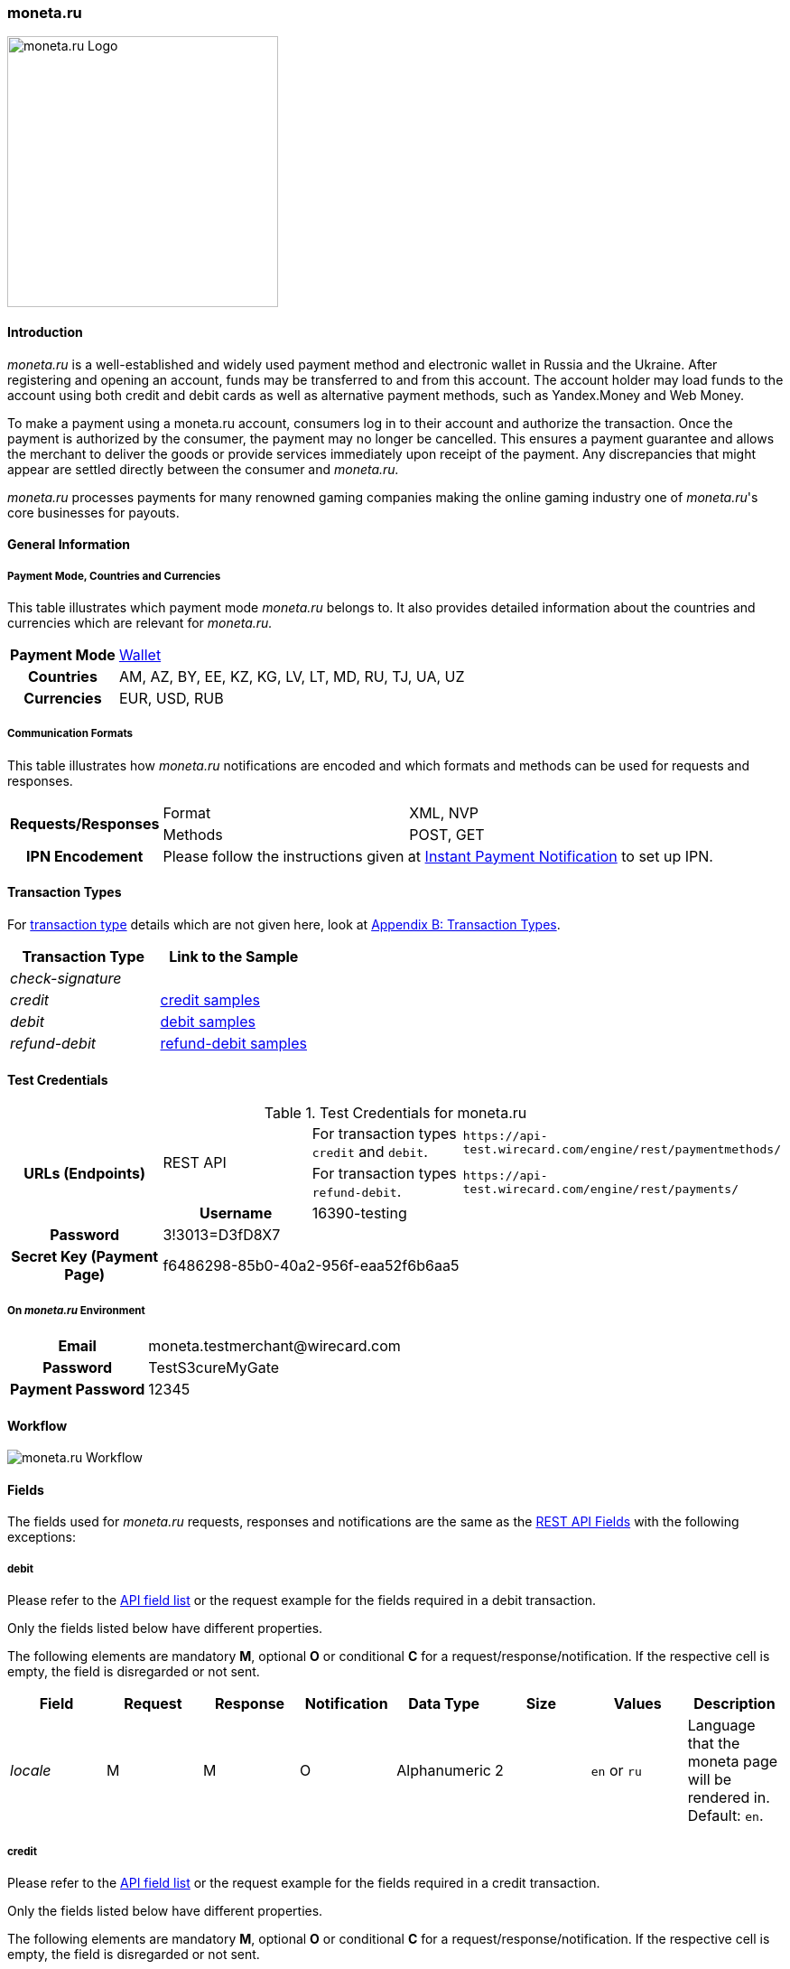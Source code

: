 [#monetaRu]
=== moneta.ru

image::images/11-17-moneta-ru/moneta-ru-logo.png[moneta.ru Logo, width=300]

[#monetaRu_Introduction]
==== Introduction

_moneta.ru_ is a well-established and widely used payment method and
electronic wallet in Russia and the Ukraine. After registering and
opening an account, funds may be transferred to and from this account.
The account holder may load funds to the account using both credit and
debit cards as well as alternative payment methods, such as Yandex.Money
and Web Money.

To make a payment using a moneta.ru account, consumers log in to their
account and authorize the transaction. Once the payment is authorized by
the consumer, the payment may no longer be cancelled. This ensures a
payment guarantee and allows the merchant to deliver the goods or
provide services immediately upon receipt of the payment. Any
discrepancies that might appear are settled directly between the
consumer and _moneta.ru._

_moneta.ru_ processes payments for many renowned gaming companies making
the online gaming industry one of _moneta.ru_'s core businesses for
payouts.

[#monetaRu_GeneralInformation]
==== General Information

[#monetaRu_PaymentModeCountriesandCurrencies]
===== Payment Mode, Countries and Currencies

This table illustrates which payment mode _moneta.ru_ belongs to. It
also provides detailed information about the countries and currencies
which are relevant for _moneta.ru._

[%autowidth,cols="h,"]
|===
| Payment Mode | <<PaymentMethods_PaymentMode_Wallet, Wallet>>
| Countries    | AM, AZ, BY, EE, KZ, KG, LV, LT, MD, RU, TJ, UA, UZ
| Currencies   | EUR, USD, RUB
|===

[#monetaRu_CommunicationFormats]
===== Communication Formats

This table illustrates how _moneta.ru_ notifications are encoded and
which formats and methods can be used for requests and responses.

[%autowidth]
|===
.2+h| Requests/Responses | Format   | XML, NVP
                         | Methods  | POST, GET
   h| IPN Encodement   2+| Please follow the instructions given at <<GeneralPlatformFeatures_IPN, Instant Payment Notification>> to set up IPN.
|===


[#monetaRu_TransactionTypes]
==== Transaction Types

For <<Glossary_TransactionType, transaction type>> details which are not given
here, look at <<AppendixB, Appendix B: Transaction Types>>.

[cols="e,"]
|===
| Transaction Type | Link to the Sample

| check-signature  |
| credit           | <<monetaRu_Samples_credit, credit samples>>
| debit            | <<monetaRu_Samples_debit, debit samples>>
| refund-debit     | <<monetaRu_Samples_refundDebit, refund-debit samples>>
|===

[#monetaRu_TestCredentials]
==== Test Credentials


.Test Credentials for moneta.ru
[stripes=none]
|===
.3+h|URLs (Endpoints)       .2+| REST API | For transaction types ``credit`` and ``debit``. | ``\https://api-test.wirecard.com/engine/rest/paymentmethods/``
                                          | For transaction types ``refund-debit``.         | ``\https://api-test.wirecard.com/engine/rest/payments/``
h| Merchant Account ID       3+| 6f3109c3-4ab1-46ea-88c0-093b324184da
h| Username                  3+| 16390-testing
h| Password                  3+| 3!3013=D3fD8X7
h| Secret Key (Payment Page) 3+| f6486298-85b0-40a2-956f-eaa52f6b6aa5
|===

[#monetaRu_AdditionalTestCredentials]
===== On _moneta.ru_ Environment

[%autowidth,cols="h,"]
|===
| Email             | \moneta.testmerchant@wirecard.com
| Password          | TestS3cureMyGate
| Payment Password  | 12345
|===

[#monetaRu_Workflow]
==== Workflow

image::images/11-17-moneta-ru/moneta-ru-workflow.png[moneta.ru Workflow]

[#monetaRu_Fields]
==== Fields

The fields used for _moneta.ru_ requests, responses and notifications are
the same as the <<RestApi_Fields, REST API Fields>> with the following exceptions:

[#monetaRu_Fields_debit]
===== debit

Please refer to the <<RestApi_Fields, API field list>>
or the request example for the fields required in a debit transaction.

Only the fields listed below have different properties.

The following elements are mandatory *M*, optional *O* or conditional
*C* for a request/response/notification. If the respective cell is
empty, the field is disregarded or not sent.

[cols="e,,,,,,,"]
|===
| Field  | Request | Response | Notification | Data Type    | Size | Values           | Description

| locale | M       | M        | O            | Alphanumeric | 2    | ``en`` or ``ru`` | Language that the moneta page will be rendered in. Default: ``en``.
|===

[#monetaRu_Fields_credit]
===== credit

Please refer to the <<RestApi_Fields, API field list>>
or the request example for the fields required in a credit transaction.

Only the fields listed below have different properties.

The following elements are mandatory *M*, optional *O* or conditional
*C* for a request/response/notification. If the respective cell is
empty, the field is disregarded or not sent.

[cols="e,,,,,,,"]
|===
| Field            | Request | Response | Notification | Data Type    | Size | Value Range | Description

|wallet/account-id | M       | M        | O            | Alphanumeric | 100  | Numeric     | Identifier of the Account Holder's Moneta Wallet Account.
|===

[#monetaRu_Samples]
==== Samples

NOTE: For XML we do not list any notification samples. See <<GeneralPlatformFeatures_IPN_NotificationExamples, IPN Notification Examples>>, for notification samples.

[#monetaRu_Samples_debit]
===== debit

.XML debit Request (Successful)
[source,xml]
----
<?xml version="1.0" encoding="utf-8"?>
<payment xmlns="http://www.elastic-payments.com/schema/payment">
   <payment-methods>
      <payment-method name="moneta_ru" />
   </payment-methods>
   <merchant-account-id>6f3109c3-4ab1-46ea-88c0-093b324184da</merchant-account-id>
   <request-id>{{$guid}}</request-id>
   <transaction-type>debit</transaction-type>
   <requested-amount currency="EUR">1.00</requested-amount>
   <order-number>180925092813363</order-number>
   <order-detail>Test product 001</order-detail>
   <ip-address>127.0.0.1</ip-address>
   <locale>en</locale>
   <account-holder>
      <first-name>John</first-name>
      <last-name>Doe</last-name>
      <email>john.doe@wirecard.com</email>
   </account-holder>
      <notifications>
         <notification url="add.your.url.here"/>
      </notifications>
   <cancel-redirect-url>https://demoshop-test.wirecard.com/demoshop/#!/cancel</cancel-redirect-url>
   <success-redirect-url>https://demoshop-test.wirecard.com/demoshop/#!/success</success-redirect-url>
   <fail-redirect-url>https://demoshop-test.wirecard.com/demoshop/#!/error</fail-redirect-url>
</payment>
----

.XML debit Response (Successful)
[source,xml]
----
<?xml version="1.0" encoding="utf-8" standalone="yes"?>
<payment xmlns="http://www.elastic-payments.com/schema/payment" xmlns:ns2="http://www.elastic-payments.com/schema/epa/transaction">
   <merchant-account-id>6f3109c3-4ab1-46ea-88c0-093b324184da</merchant-account-id>
   <transaction-id>7238e0c5-8270-4fa3-b06d-3fe6d3f26d48</transaction-id>
   <request-id>d82fc3a0-8bcc-4c35-998d-b66b39697f69</request-id>
   <transaction-type>debit</transaction-type>
   <transaction-state>success</transaction-state>
   <completion-time-stamp>2018-09-25T07:28:13.000Z</completion-time-stamp>
   <statuses>
      <status code="201.0000" description="The resource was successfully created." severity="information" />
   </statuses>
   <requested-amount currency="EUR">1.00</requested-amount>
   <account-holder>
      <first-name>John</first-name>
      <last-name>Doe</last-name>
      <email>john.doe@wirecard.com</email>
   </account-holder>
   <ip-address>127.0.0.1</ip-address>
   <order-number>180925092813363</order-number>
   <order-detail>Test product 001</order-detail>
   <notifications>
      <notification url="add.your.url.here"/>
   </notifications>
   <payment-methods>
      <payment-method url="https://demo.moneta.ru:443/assistant.htm?MNT_ID=75484984&amp;MNT_TRANSACTION_ID=d82fc3a0-8bcc-4c35-998d-b66b39697f69&amp;MNT_CURRENCY_CODE=EUR&amp;MNT_AMOUNT=1.00&amp;MNT_DESCRIPTION=Test+product+001&amp;MNT_SUCCESS_URL=https%3A%2F%2Fapi-test.wirecard.com%3A443%2Fengine%2Fnotification%2Fmoneta%2Fredirect%2F7238e0c5-8270-4fa3-b06d-3fe6d3f26d48%2F&amp;MNT_FAIL_URL=https%3A%2F%2Fdemoshop-test.wirecard.com%2Fdemoshop%2F%23%21%2Ferror&amp;moneta.locale=en&amp;MNT_TEST_MODE=0&amp;MNT_CUSTOM1=7238e0c5-8270-4fa3-b06d-3fe6d3f26d48&amp;MNT_CUSTOM2=180925092813363&amp;MNT_CUSTOM3=moneta_ru&amp;MNT_SIGNATURE=245fdbb37ed7ac20b40f348625734ec3&amp;paymentSystem.unitId=1015&amp;paymentSystem.limitIds=1015" name="moneta_ru" />
   </payment-methods>
   <cancel-redirect-url>https://demoshop-test.wirecard.com/demoshop/#!/cancel</cancel-redirect-url>
   <fail-redirect-url>https://demoshop-test.wirecard.com/demoshop/#!/error</fail-redirect-url>
   <success-redirect-url>https://demoshop-test.wirecard.com/demoshop/#!/success</success-redirect-url>
   <locale>en</locale>
</payment>
----

.XML debit Request (Failure)
[source,xml]
----
<?xml version="1.0" encoding="utf-8"?>
<payment xmlns="http://www.elastic-payments.com/schema/payment">
   <payment-methods>
      <payment-method name="moneta_ru" />
   </payment-methods>
   <merchant-account-id>6f3109c3-4ab1-46ea-88c0-093b324184da</merchant-account-id>
   <request-id>{{$guid}}</request-id>
   <transaction-type>debit</transaction-type>
</payment>
----

.XML debit Response (Failure)
[source,xml]
----
<?xml version="1.0" encoding="utf-8" standalone="yes"?>
<payment xmlns="http://www.elastic-payments.com/schema/payment" xmlns:ns2="http://www.elastic-payments.com/schema/epa/transaction">
   <merchant-account-id>6f3109c3-4ab1-46ea-88c0-093b324184da</merchant-account-id>
   <request-id>1848e744-b30c-4912-8ef5-74be7a94af06</request-id>
   <transaction-type>debit</transaction-type>
   <transaction-state>failed</transaction-state>
   <statuses>
      <status code="400.1011" description="The Requested Amount has not been provided.  Please check your input and try again." severity="error" />
   </statuses>
   <payment-methods>
      <payment-method name="moneta_ru" />
   </payment-methods>
</payment>
----

[#monetaRu_Samples_credit]
===== credit

.XML credit Request (Successful)
[source,xml]
----
<?xml version="1.0" encoding="utf-8"?>
<payment xmlns="http://www.elastic-payments.com/schema/payment">
   <merchant-account-id>6f3109c3-4ab1-46ea-88c0-093b324184da</merchant-account-id>
   <request-id>{{$guid}}</request-id>
   <transaction-type>credit</transaction-type>
   <requested-amount currency="USD">0.10</requested-amount>
   <ip-address>127.0.0.1</ip-address>
   <wallet>
      <account-id>70550125</account-id>
   </wallet>
   <payment-methods>
      <payment-method name="moneta_ru" />
   </payment-methods>
</payment>
----

.XML credit Response (Successful)
[source,xml]
----
<?xml version="1.0" encoding="utf-8" standalone="yes"?>
<payment xmlns="http://www.elastic-payments.com/schema/payment" xmlns:ns2="http://www.elastic-payments.com/schema/epa/transaction">
   <merchant-account-id>6f3109c3-4ab1-46ea-88c0-093b324184da</merchant-account-id>
   <transaction-id>5214fa2f-0196-4f13-aa0c-4c42d172e608</transaction-id>
   <request-id>ed1c76f1-3483-44f2-8beb-a79f0a9985d1</request-id>
   <transaction-type>credit</transaction-type>
   <transaction-state>success</transaction-state>
   <completion-time-stamp>2018-09-27T06:48:13.000Z</completion-time-stamp>
   <statuses>
      <status code="201.0000" description="The resource was successfully created." severity="information" />
   </statuses>
   <requested-amount currency="USD">0.10</requested-amount>
   <ip-address>127.0.0.1</ip-address>
   <payment-methods>
      <payment-method name="moneta_ru" />
   </payment-methods>
   <wallet>
      <account-id>70550125</account-id>
   </wallet>
</payment>
----

.XML credit Request (Failure)
[source,xml]
----
<?xml version="1.0" encoding="utf-8"?>
<payment xmlns="http://www.elastic-payments.com/schema/payment">
   <merchant-account-id>6f3109c3-4ab1-46ea-88c0-093b324184da</merchant-account-id>
   <request-id>93d0e001-f2a6-4277-8006-fba5c0491e2f</request-id>
   <transaction-type>credit</transaction-type>
   <ip-address>127.0.0.1</ip-address>
   <wallet>
      <account-id>70550125</account-id>
   </wallet>
   <payment-methods>
      <payment-method name="moneta_ru" />
   </payment-methods>
</payment>
----

.XML credit Response (Failure)
[source,xml]
----
<?xml version="1.0" encoding="utf-8" standalone="yes"?>
<payment xmlns="http://www.elastic-payments.com/schema/payment" xmlns:ns2="http://www.elastic-payments.com/schema/epa/transaction">
   <merchant-account-id>6f3109c3-4ab1-46ea-88c0-093b324184da</merchant-account-id>
   <request-id>93d0e001-f2a6-4277-8006-fba5c0491e2f</request-id>
   <transaction-type>credit</transaction-type>
   <transaction-state>failed</transaction-state>
   <statuses>
      <status code="400.1011" description="The Requested Amount has not been provided.  Please check your input and try again." severity="error" />
   </statuses>
   <ip-address>127.0.0.1</ip-address>
   <payment-methods>
      <payment-method name="moneta_ru" />
   </payment-methods>
   <wallet>
      <account-id>70550125</account-id>
   </wallet>
</payment>
----

[#monetaRu_Samples_refundDebit]
===== refund-debit

.XML refund-debit Request (Successful)
[source,xml]
----
<?xml version="1.0" encoding="utf-8"?>
<payment xmlns="http://www.elastic-payments.com/schema/payment">
   <merchant-account-id>6f3109c3-4ab1-46ea-88c0-093b324184da</merchant-account-id>
   <request-id>{{$guid}}</request-id>
   <transaction-type>refund-debit</transaction-type>
   <requested-amount currency="EUR">1.00</requested-amount>
   <parent-transaction-id>fc6bc03d-de2f-47c3-93df-717fe017a3a6</parent-transaction-id>
   <payment-methods>
      <payment-method name="moneta_ru" />
   </payment-methods>
</payment>
----

.XML refund-debit Response (Successful)
[source,xml]
----
<?xml version="1.0" encoding="utf-8" standalone="yes"?>
<payment xmlns="http://www.elastic-payments.com/schema/payment" xmlns:ns2="http://www.elastic-payments.com/schema/epa/transaction" self="https://api-test.wirecard.com:443/engine/rest/merchants/6f3109c3-4ab1-46ea-88c0-093b324184da/payments/55683493-aec9-4c58-90e1-a0e79e9a90c6">
   <merchant-account-id ref="https://api-test.wirecard.com:443/engine/rest/config/merchants/6f3109c3-4ab1-46ea-88c0-093b324184da">6f3109c3-4ab1-46ea-88c0-093b324184da</merchant-account-id>
   <transaction-id>55683493-aec9-4c58-90e1-a0e79e9a90c6</transaction-id>
   <request-id>fedf4ef6-7bfe-4b8e-ba49-df5a15d327ea</request-id>
   <transaction-type>refund-debit</transaction-type>
   <transaction-state>success</transaction-state>
   <completion-time-stamp>2018-09-27T06:48:56.000Z</completion-time-stamp>
   <statuses>
      <status code="201.0000" description="moneta_ru:The resource was successfully created." severity="information" />
   </statuses>
   <requested-amount currency="EUR">1.00</requested-amount>
   <parent-transaction-id>fc6bc03d-de2f-47c3-93df-717fe017a3a6</parent-transaction-id>
   <account-holder>
      <first-name>John</first-name>
      <last-name>Doe</last-name>
      <email>john.doe@wirecard.com</email>
   </account-holder>
   <ip-address>127.0.0.1</ip-address>
   <order-number>180925092813363</order-number>
   <order-detail>Test product 001</order-detail>
   <notifications>
      <notification url="add.your.url.here"/>
   </notifications>
   <payment-methods>
      <payment-method name="moneta_ru" />
   </payment-methods>
   <parent-transaction-amount currency="EUR">1.000000</parent-transaction-amount>
   <api-id>elastic-api</api-id>
   <cancel-redirect-url>https://demoshop-test.wirecard.com/demoshop/#!/cancel</cancel-redirect-url>
   <fail-redirect-url>https://demoshop-test.wirecard.com/demoshop/#!/error</fail-redirect-url>
   <success-redirect-url>https://demoshop-test.wirecard.com/demoshop/#!/success</success-redirect-url>
   <locale>en</locale>
   <wallet>
      <account-id>38038281</account-id>
   </wallet>
   <iso>
      <pos-transaction-time>064856</pos-transaction-time>
      <pos-transaction-date>0927</pos-transaction-date>
   </iso>
   <provider-account-id>75484984</provider-account-id>
</payment>
----

.XML refund-debit Request (Failure)
[source,xml]
----
 <?xml version="1.0" encoding="utf-8"?>
<payment xmlns="http://www.elastic-payments.com/schema/payment">
   <merchant-account-id>6f3109c3-4ab1-46ea-88c0-093b324184da</merchant-account-id>
   <request-id>{{$guid}}</request-id>
   <transaction-type>refund-debit</transaction-type>
   <requested-amount currency="EUR">1.00</requested-amount>
   <parent-transaction-id>fc6bc03d-de2f-47c3-93df-717fe017a3a6</parent-transaction-id>
   <payment-methods>
      <payment-method name="moneta_ru" />
   </payment-methods>
</payment>
----

NOTE: The merchant receives an _XML refund-debit Response (Failure)_, if the
acquirer did not respond due to e.g. a server downtime.

.XML refund-debit Response (Failure)
[source,xml]
----
<?xml version="1.0" encoding="utf-8" standalone="yes"?>
<payment xmlns="http://www.elastic-payments.com/schema/payment" xmlns:ns2="http://www.elastic-payments.com/schema/epa/transaction">
   <merchant-account-id>6f3109c3-4ab1-46ea-88c0-093b324184da</merchant-account-id>
   <transaction-id>ddc902ec-ae18-44e3-8e12-b261eb9b2437</transaction-id>
   <request-id>96b97dd0-26ef-4d3f-a23a-b3f66f3a95db</request-id>
   <transaction-type>refund-debit</transaction-type>
   <transaction-state>failed</transaction-state>
   <completion-time-stamp>2018-09-27T06:50:19.000Z</completion-time-stamp>
   <statuses>
      <status code="500.1999" description="The acquirer returned an unknown response.  Contact Technical Support." severity="error" />
   </statuses>
   <requested-amount currency="EUR">1.00</requested-amount>
   <parent-transaction-id>fc6bc03d-de2f-47c3-93df-717fe017a3a6</parent-transaction-id>
   <account-holder>
      <first-name>John</first-name>
      <last-name>Doe</last-name>
      <email>john.doe@wirecard.com</email>
   </account-holder>
   <order-number>180925092813363</order-number>
   <order-detail>Test product 001</order-detail>
   <notifications>
      <notification url="add.your.url.here"/>
   </notifications>
   <payment-methods>
      <payment-method name="moneta_ru" />
   </payment-methods>
   <api-id>---</api-id>
   <cancel-redirect-url>https://demoshop-test.wirecard.com/demoshop/#!/cancel</cancel-redirect-url>
   <fail-redirect-url>https://demoshop-test.wirecard.com/demoshop/#!/error</fail-redirect-url>
   <success-redirect-url>https://demoshop-test.wirecard.com/demoshop/#!/success</success-redirect-url>
   <locale>en</locale>
   <wallet>
      <account-id>38038281</account-id>
   </wallet>
</payment>
----
